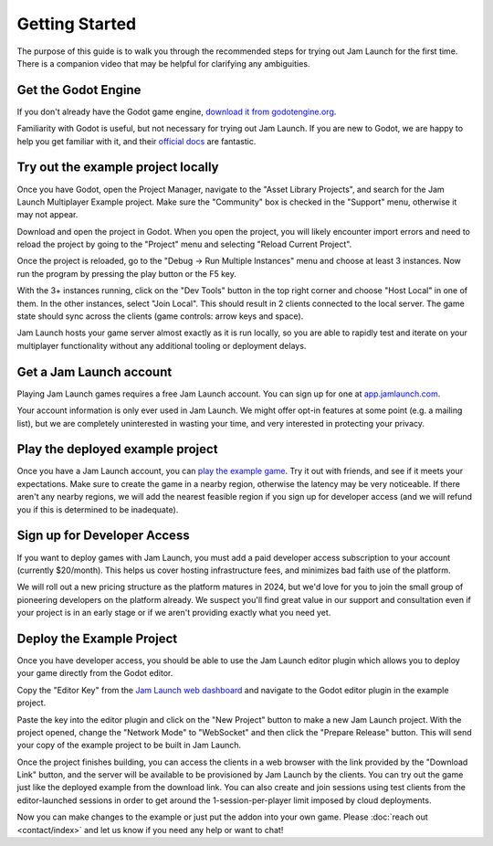 
Getting Started
###################

The purpose of this guide is to walk you through the recommended steps for
trying out Jam Launch for the first time. There is a companion video that may
be helpful for clarifying any ambiguities.

.. youtube:: U4x1kvt804k


Get the Godot Engine
************************************

If you don't already have the Godot game engine,
`download it from godotengine.org <https://godotengine.org/download>`_.

Familiarity with Godot is useful, but not necessary for trying out Jam Launch.
If you are new to Godot, we are happy to help you get familiar with it, and
their `official docs <https://docs.godotengine.org/en/stable/index.html>`_ are
fantastic.

Try out the example project locally
************************************

Once you have Godot, open the Project Manager, navigate to the "Asset Library
Projects", and search for the Jam Launch Multiplayer Example project. Make sure
the "Community" box is checked in the "Support" menu, otherwise it may not
appear.

.. image:: images/asset-library-example.png

Download and open the project in Godot. When you open the project, you will
likely encounter import errors and need to reload the project by going to the
"Project" menu and selecting "Reload Current Project".

Once the project is reloaded, go to the "Debug -> Run Multiple Instances" menu
and choose at least 3 instances. Now run the program by pressing the play button
or the F5 key.

.. image:: images/initial-run.png

With the 3+ instances running, click on the "Dev Tools" button in the top right
corner and choose "Host Local" in one of them. In the other instances, select
"Join Local". This should result in 2 clients connected to the local server. The
game state should sync across the clients (game controls: arrow keys and space).

Jam Launch hosts your game server almost exactly as it is run locally, so you
are able to rapidly test and iterate on your multiplayer functionality without
any additional tooling or deployment delays.


Get a Jam Launch account
************************************

Playing Jam Launch games requires a free Jam Launch account. You can sign up for
one at `app.jamlaunch.com <https://app.jamlaunch.com/?signUp=1>`_.

Your account information is only ever used in Jam Launch. We might offer opt-in
features at some point (e.g. a mailing list), but we are completely uninterested
in wasting your time, and very interested in protecting your privacy. 


Play the deployed example project
************************************

Once you have a Jam Launch account, you can
`play the example game <https://app.jamlaunch.com/g/FP8XMOFFKp/x15>`_. Try it
out with friends, and see if it meets your expectations. Make sure to create the
game in a nearby region, otherwise the latency may be very noticeable. If
there aren't any nearby regions, we will add the nearest feasible region if you
sign up for developer access (and we will refund you if this is determined to be
inadequate). 

Sign up for Developer Access
************************************

If you want to deploy games with Jam Launch, you must add a paid developer
access subscription to your account (currently $20/month). This helps us cover
hosting infrastructure fees, and minimizes bad faith use of the platform.

We will roll out a new pricing structure as the platform matures in 2024, but
we'd love for you to join the small group of pioneering developers on the
platform already. We suspect you'll find great value in our support and
consultation even if your project is in an early stage or if we aren't providing
exactly what you need yet.

Deploy the Example Project
************************************

Once you have developer access, you should be able to use the Jam Launch editor
plugin which allows you to deploy your game directly from the Godot editor.

Copy the "Editor Key" from the
`Jam Launch web dashboard <https://app.jamlaunch.com>`_
and navigate to the Godot editor plugin in the example project.

.. image:: images/editor-plugin.png

Paste the key into the editor plugin and click on the "New Project" button to
make a new Jam Launch project. With the project opened, change the
"Network Mode" to "WebSocket" and then click the "Prepare Release" button. This
will send your copy of the example project to be built in Jam Launch.

.. image:: images/prepare-release.png

Once the project finishes building, you can access the clients in a web browser
with the link provided by the "Download Link" button, and the server will be
available to be provisioned by Jam Launch by the clients. You can try out the
game just like the deployed example from the download link. You can also create
and join sessions using test clients from the editor-launched sessions in order
to get around the 1-session-per-player limit imposed by cloud deployments.

.. image:: images/test-clients.png

Now you can make changes to the example or just put the addon into your own
game. Please :doc:`reach out <contact/index>` and let us know if you need any
help or want to chat!
